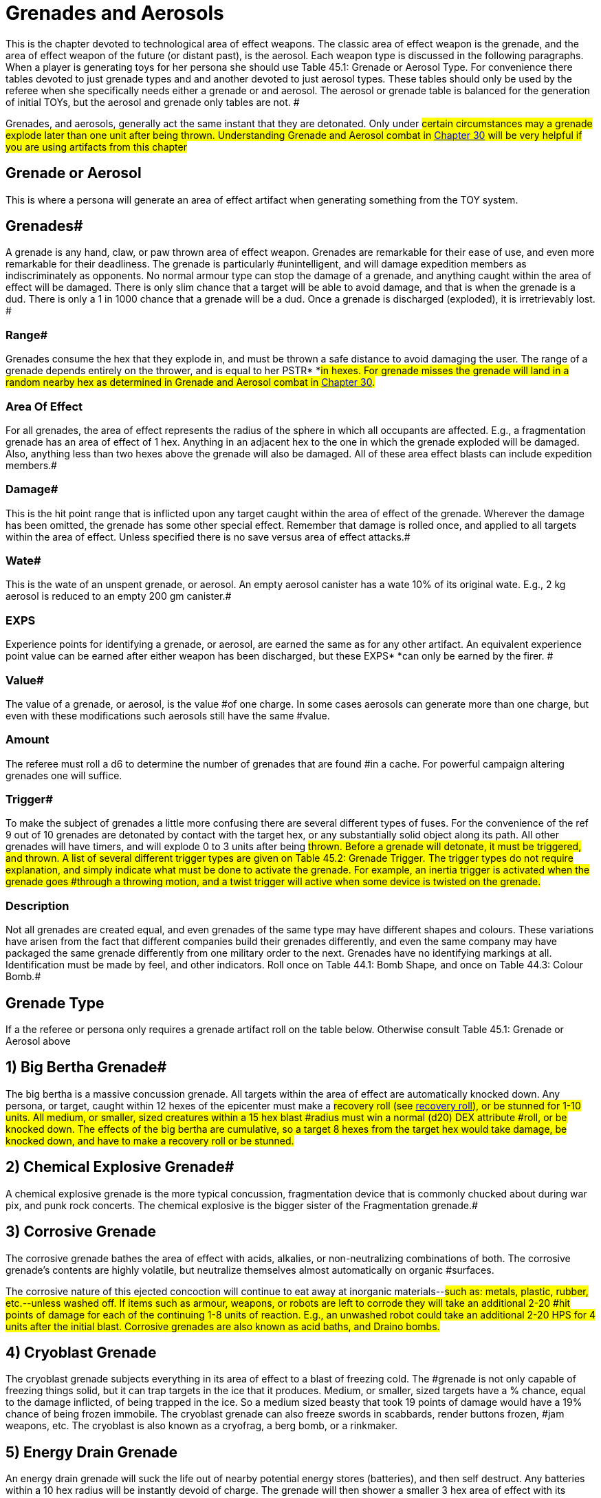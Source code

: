 = Grenades and Aerosols


This is the chapter devoted to technological area of effect weapons.
The classic area of effect weapon is the grenade, and the area of effect weapon of the future (or distant past), is the aerosol.
Each weapon type is discussed in the following paragraphs.
When a player is generating toys for her persona she should use Table 45.1: Grenade or Aerosol Type.
For convenience there tables devoted to just grenade types and and another devoted to just  aerosol types+++<i>+++.
+++</i>+++These tables should only be used by the referee when she specifically needs either a grenade or and aerosol.
The aerosol or grenade table is balanced for the generation of initial TOYs, but the aerosol and grenade only tables are not.
#

Grenades, and aerosols, generally act the same instant that they are detonated.
Only under #certain circumstances may a grenade explode later than one unit after being thrown.
Understanding Grenade and Aerosol combat in http://expgame.com/?page_id=304[Chapter 30] will be very helpful if you are using artifacts from this chapter#

== Grenade or Aerosol 

This is where a persona will generate an area of effect artifact when generating something from the TOY system.

// insert table 473+++<figure id="attachment_5319" aria-describedby="caption-attachment-5319" style="width: 239px" class="wp-caption aligncenter">+++[image:https://i0.wp.com/expgame.com/wp-content/uploads/2014/10/hand_grenade-239x300.png?resize=239%2C300[Grenade and hand.,239]](https://i1.wp.com/expgame.com/wp-content/uploads/2014/10/hand_grenade.png)+++<figcaption id="caption-attachment-5319" class="wp-caption-text">+++Grenade and hand.+++</figcaption>++++++</figure>+++

== Grenades# 

A grenade is any hand, claw, or paw thrown area of effect weapon.
Grenades are remarkable for their ease of use, and even more remarkable for their deadliness.
The grenade is particularly #unintelligent, and will damage expedition members as indiscriminately as opponents.
No normal armour type can stop the damage of a grenade, and anything caught within the area of effect will be damaged.
There is only slim chance that a target will be able to avoid damage, and that is when the grenade is a dud.
There is only a 1 in 1000 chance that a grenade will be a dud.
Once a grenade is discharged (exploded), it is irretrievably lost.
#

=== Range# 

Grenades consume the hex that they explode in, and must be thrown a safe distance to avoid damaging the user.
The range of a grenade depends entirely on the thrower, and is equal to her PSTR* *#in hexes.
For grenade misses the grenade will land in a random nearby hex as determined in Grenade and Aerosol combat in http://expgame.com/?page_id=304[Chapter 30].#

=== Area Of Effect 

For all grenades, the area of effect represents the radius of the sphere in which all occupants are affected.
E.g., a fragmentation grenade has an area of effect of 1 hex.
Anything in an adjacent hex to the one in which the grenade exploded will be damaged.
Also, anything less than two hexes above the grenade will also be damaged.
All of these area effect blasts can include expedition members.#

=== Damage# 

This is the hit point range that is inflicted upon any target caught within the area of effect of the grenade.
Wherever the damage has been omitted, the grenade has some other special effect.
Remember that damage is rolled once, and applied to all targets within the area of effect.
Unless specified there is no save versus area of effect attacks.#

=== Wate# 

This is the wate of an unspent grenade, or aerosol.
An empty aerosol canister has a wate 10% of its original wate.
E.g., 2 kg aerosol is reduced to an empty 200 gm canister.#

=== EXPS 

Experience points for identifying a grenade, or aerosol, are earned the same as for any other artifact.
An equivalent experience point value can be earned after either weapon has been discharged, but these EXPS* *can only be earned by the firer.
#

=== Value# 

The value of a grenade, or aerosol, is the value #of one charge.
In some cases aerosols can generate more than one charge, but even with these modifications such aerosols still have the same #value.

=== Amount 

The referee must roll a d6 to determine the number of grenades that are found #in a cache.
For powerful campaign altering grenades one will suffice.

=== Trigger# 

To make the subject of grenades a little more confusing there are several different types of fuses.
For the convenience of the ref 9 out of 10 grenades are detonated by contact with the target hex, or any substantially solid object along its path.
All other grenades will have timers, and will explode 0 to 3 units after being #thrown.
Before a grenade will detonate, it must be triggered, and thrown.
A list of several different trigger types are given on Table 45.2: Grenade Trigger+++<i>+++.
+++</i>+++The trigger types do not require explanation, and simply indicate what must be done to activate the grenade.
For example, an inertia trigger is activated when the grenade goes #through a throwing motion, and a twist trigger will active when some device is twisted on the grenade.#

// insert table 476+++<figure id="attachment_9841" aria-describedby="caption-attachment-9841" style="width: 257px" class="wp-caption aligncenter">+++[image:https://i0.wp.com/expgame.com/wp-content/uploads/2018/06/grenade_loveless-257x300.png?resize=257%2C300[CC0 1.0 Universal (CC0 1.0) possibly made my Liftarn,257]](https://i2.wp.com/expgame.com/wp-content/uploads/2018/06/grenade_loveless.png)+++<figcaption id="caption-attachment-9841" class="wp-caption-text">+++They never look like this.+++</figcaption>++++++</figure>+++

=== Description 

Not all grenades are created equal, and even grenades of the same type may have different shapes and colours.
These variations have arisen from the fact that different companies build their grenades differently, and even the same company may have packaged the same grenade differently from one military order to the next.
Grenades have no identifying markings at all.
Identification must be made by feel, and other indicators.
Roll once on Table 44.1: Bomb Shape+++<i>+++, +++</i>+++and once on Table 44.3: Colour Bomb__.__#

// insert table 434

// insert table 435 /] + [table id=437

// insert table 436

== Grenade Type 

If a the referee or persona only requires a grenade artifact roll on the table below.
Otherwise consult Table 45.1: Grenade or Aerosol above

// insert table 474

== 1) Big Bertha Grenade# 

// insert table 477

The big bertha is a massive concussion grenade.
All targets within the area of effect are automatically knocked down.
Any persona, or target, caught within 12 hexes of the epicenter must make a #recovery roll (see http://expgame.com/?page_id=267#recovery-roll[recovery roll]), or be stunned for 1-10 units.
All medium, or smaller, sized creatures within a 15 hex blast #radius must win a normal (d20) DEX attribute #roll, or be knocked down.
The effects of the big bertha are cumulative, so a target 8 hexes from the target hex would take damage, be knocked down, and have to make a recovery roll or be stunned.#

== 2) Chemical Explosive Grenade# 

// insert table 478

A chemical explosive grenade is the more typical concussion, fragmentation device that is commonly chucked about during war pix, and punk rock concerts.
The chemical explosive is the bigger sister of the Fragmentation grenade.#

== 3) Corrosive Grenade 

// insert table 479

The corrosive grenade bathes the area of effect with acids, alkalies, or non-neutralizing combinations of both.
The corrosive grenade's contents are highly volatile, but neutralize themselves almost automatically on organic #surfaces.

The corrosive nature of this ejected concoction will continue to eat away at inorganic materials--#such as: metals, plastic, rubber, etc.--unless washed off.
If items such as armour, weapons, or robots are left to corrode they will take an additional 2-20 #hit points of damage for each of the continuing 1-8 units of reaction.
E.g., an unwashed robot could take an additional 2-20 HPS for 4 units after the initial blast.
Corrosive grenades are also known as acid baths, and Draino bombs.#

== 4) Cryoblast Grenade 

// insert table 480

The cryoblast grenade subjects everything in its area of effect to a blast of freezing cold.
The #grenade is not only capable of freezing things solid, but it can trap targets in the ice that it produces.
Medium, or smaller, sized targets have a % chance, equal to the damage inflicted, of being trapped in the ice.
So a medium sized beasty that took 19 points of damage would have a 19% chance of being frozen immobile.
The cryoblast grenade can also freeze swords in scabbards, render buttons frozen, #jam weapons, etc.
The cryoblast is also known as a cryofrag, a berg bomb, or a rinkmaker.

== 5) Energy Drain Grenade 

// insert table 481

An energy drain grenade will suck the life out of nearby potential energy stores (batteries), and then self destruct.
Any batteries within a 10 hex radius will be instantly devoid of charge.
The grenade will then shower a smaller 3 hex area of effect with its fragments, and kinetic energy.
This explosion will inflict 1d4 hit points in damage for every battery drained.
Therefore, if a hapless target has three batteries in her weapon, 4 in her backpack, and a nearby expedition member has a total of 9 on her person, the grenade would explode--in 0 to 3 units--inflicting 16d4 of damage to all within 3 hexes.#

The energy drain grenade cannot affect robot batteries, or power plants.
Psionic batteries get a save vs.
mental attack before losing a battery life.
The psionic attack strength of the grenade attack is 0.
Note that an energy drain grenade could kill a persona using psionic batteries by reducing her MSTR to 0.
#The energy drain grenade is also known as an Amp-ire grenade, or a Never-ready.#

== 6) Energy Grenade# 

// insert table 482

The energy grenade emits a controlled lazer explosion of the given volume (15h x 15h x 1h).
Regardless of the terrain in which the grenade is employed, it will always occupy the given volume.
Note that the 1 hex component will always run parallel to gravity.
The grenade's blast area will* *race along corridors, through open doors, around corners, and down escalators.
Using this weapon in unfamiliar terrain could have its effects hurtling directly back at the thrower.
The energy grenade is also known as an anti-trench grenade, or a mouser.#

== 7) Exploding Pin Grenade# 

// insert table 483

The exploding pin grenade is a rather sadistic version of a micro grenade launcher.
When an EPG goes off, it showers the 4 hex area of effect with tiny pins.
These tiny pins can stick into the hardest of alloys (AR less than 1000).
When ever #a pin hits, it will immediately explode inflicting the d6 damage described above.
The key is the number of pins which stick into a target, and this depends solely on the target's size.
Use Table 45.7, +++<i>+++Pin Hit +++</i>+++to determine how many pins will explode for #damage.

// insert table 484

== 8) Fragmentation Grenade 

// insert table 485

A fragmentation grenade is your common everyday run of the mill shrapnel grenade.
These are #commonly called frags, or grenades.

== 9) Fusion Grenade 

// insert table 486

A fusion grenade unleashes a micro nuclear explosion.
In addition to damage from the initial nuclear blast, there are a host of other nasty effects that increase the deadliness of the weapon.
Any flammable object within 15 hexes of the epicenter has a % chance (equal the damage of the blast) of immolating.
Anything ignited by the grenade will burn until extinguished.
Any organic creatures within 20 hexes of the epicenter not actively shielding its eyes will have a % chance (equal to 1/ 2 the blast damage) of being blinded for 1-10 minutes.
And lastly, any target within 30 hexes of the epicenter is subject to a radiation attack of an intensity equal to 1/10 of the blast damage (http://expgame.com/?page_id=275#saving-throw[See Saving Throws]).#

Any reader should have noticed that this is not a close combat weapon, and the even more observant readers have noticed that a fusion grenade cannot be thrown without having some effect on the attacker.#

The effects of a fusion grenade are cumulatively lethal.
Any target caught within the 10 hex radius would first take damage, let's say a modest roll of 60 hit points of damage.
Then there is a 60% chance a catching on fire, a 30% chance of being blinded, and then an intensity 6 radiation attack.
Only the most hardy of souls are going to survive this.#

For effect the ref can make the 10 hex area of effect a lingering radiation zone of an intensity equal to 1/10 of the blast damage.
The radiation #zone's intensity level will decrease by one point per hour, day, or week, depending on how dirty the grenade was.
Fusion grenades are also known as micro-nukes, and tactical nukes.#+++<figure id="attachment_9837" aria-describedby="caption-attachment-9837" style="width: 300px" class="wp-caption aligncenter">+++[image:https://i2.wp.com/expgame.com/wp-content/uploads/2018/06/Copy-of-stormy-storm-trooper-300x174.jpg?resize=300%2C174[Last Enemy by H.
Beam Piper.
Astounding Science Fiction 1950.
Illustration Ron Miller,300]](https://i0.wp.com/expgame.com/wp-content/uploads/2018/06/Copy-of-stormy-storm-trooper.jpg)+++<figcaption id="caption-attachment-9837" class="wp-caption-text">+++It has been a gas gentlemen.+++</figcaption>++++++</figure>+++

== 10) Gas Grenade# 

// insert table 487

The gas grenade discharges a toxic combination of contact, and respiratory poisons in a dense enough mist to affect any organic creatures within it.
The cloud of gas will dissipate in 1-8 unit All targets must save vs.
poison attack for every unit that they #are within the area of effect.
Prevailing winds may affect the duration, and intensity of the gas cloud if the ref sees fit.
The gas's intensity will vary from 4-24 (4d6).
This value is generated once for the entire cloud, and will determine if it is a strong or #weak gas.

The type of gas ejected by the grenade can be rolled on Table 45.4: Gas Type+++<i>+++.
+++</i>+++This table will explain the gas'
effect on targets, and how long these effects last.#

// insert table 488

== 11) Gravruptor Grenade# 

// insert table 489

The gravruptor grenade generates 1-6 random gravities of anomalous attraction.
The effect will either smash targets into the ground, throw them high into the air, or fling them off into space.
The gravruptor grenade produces an instantaneous burst of random acceleration, and newtonian physics conveniently need not be applied.
Objects greater than 10 tonnes in wate are not affected by #this grenade's attack.

There is a 50% chance that the gravruptor grenade will add 1-6 +++<i>+++g +++</i>+++to the local terrain.
The effects of this should be obvious, as targets crash to the ground, weapons are torn from grasps, and vehicles grind into the dirt.
This pressing problem will also inflict damage to all targets in the area of effect.
This damage is 1 to 12 hit points in damage per extra gravity.
E.g., 3 gravities would smash targets into the ground for 3-36 hit points of damage.#

When the gravruptor grenade is reversing gravity there will be an acceleration of 1-6 gravities in a direction opposite to the present gravity direction.
The general effect is that things go flying into the air.
All items are lifted 1 hex in the air per anomalous gravity.
There is no damage inflicted on the initial toss up, but the subsequent trip down from 1-6 hexes will inflict substantial damage.
There will be 1-6 hit points of damage inflicted per hex that the target falls through.
If the targets #should hit a ceiling, or some other such covering, on the way up they would take 1 to 6 hit points per #gravity inflicted.

All of the above effects are described for a normal gravity world.
What effects this grenade has on high gravity and low gravity planets depends #entirely on the ref.

The effects of this weapon in zero gravity are described here because this is the environment that the weapon was primarily designed for.
All targets are subjected to 1 to 6 hit points of damage per gravity of acceleration, and fly away from the grenade's target hex at 1 h/u for every 2 points of damage.
So if a target in deep space took 5 gravities, inflicting 16 hit points of damage, she'd fly away at 8 h/u until stopped.#

The gravruptor grenade is also known as a downer, and a jump bomb.#

== 12) Magnetic Disruptor Grenade# 

// insert table 490

The magnetic disruptor grenade will generate a super attraction for a particular type of material.
Whatever the grenade attracts will hurtle towards the epicenter of the area of effect at very high speeds.
Nine times out of ten the grenade will #attract metals and alloys.
The remaining 10% of the time some other obscure material will be drawn towards the grenade (flesh, plastic, lumber, concrete).
If there is dispute as to whether a particular material is affected by the grenade then the referee and player should consult the highly technical and well researched http://expgame.com/?page_id=275#sphincter-dice[Sphincter Dice] described in chapter 16, Special Rolls.
For instance, does this grenade affect the weapons that the #opponents are holding?

This grenade can have lethal effects, since great big chunks of plastic, or metal, will be racing across the area of effect.
The referee must decide whether or not a persona is a potential target of flying debris.
If the grenade were detonated in a junk yard everyone would almost certainly take maximum damage from the flying material.
Deciding who is hit be the debris is determined by the referee.
How much damage is inflicted is #determined by the wate of the debris.

If a persona is hit by flying debris, she will take at most 20d4, and at the least 1d4 hit points in damage.
Magnetically attracted junk will inflict 1d4 hit points per hex per unit that it is travelling.
The wate of the object is divided into the arbitrary number of 20 h/u per kg, and this will determine how fast and how dangerous the projectile is.
A 2 kg projectile would inflict 10d4, and move at 10 h/ u.
A 20 kg object would harmlessly tumble along at 1 h/u, possibly inflicting a d4 of damage if it were to roll over a sleeping target.
Objects that are less than 1 kg in wate may move faster, but cannot inflict more than 20d4 damage.
Objects greater than 20 kg cannot move slower than 1 h/u, nor inflict less than a d4 of damage.
Objects which have a wate greater than 500 kg will attract the grenade instead of vice versa.
The user could employ this grenade to attract herself towards a space vehicle.#

A simpler way to determine the damage is each persona will randomly be subject to 1-20 (1d10) 1d4 in damage.

== 13) Mini Grenade# 

// insert table 491

Mini grenades are so small and light that they cannot be thrown far, and must hit the target to inflict damage.
Because they are so diminutive in size, mini grenade users may wish to throw a handful of these micro explosives at their target.
The persona can throw up to three mini grenades in one handful.
The first grenade attacks at minus 50, the second at minus 75, and the third at minus 100.
Remember that the grenades only need to hit the target, and not penetrate armour to inflict damage.
Mini grenades are also known as pea grenades, or pill grenades.
High tech mini grenades can become extremely small indeed.##

// insert table 492

*Mini Gas Grenades*:There is a 10% chance that a mini grenade will have the effects of a gas grenade, modelled after http://expgame.com/?page_id=337#10-gas[Gas Grenades, #10] in this chapter.
Mini gas grenades do no damage, but have an effect similar to one of the regular gas grenades.
The area of effect for the, mini gas grenade is no larger than the target hex in which it lands, and the attacker need only hit the target hex as with a regular grenade.
Any targets caught within this brief puff of gas need only make one save vs poison, since the cloud dissipates the same unit it appears.#

*Mini Pyrotechnic Grenades*:There is also a 10% chance that mini grenades will function the same as pyrotechnic grenades, modelled after Pyrotechnic Grenades, #18 in this chapter.
Mini pyrotechnic grenades do no damage, and function identically to regular pyrotechnic grenades in all respects.
The grenade user need only hit the target hex that the grenade is aimed at.#

== 14) Molecular Disruptor Grenade# 

// insert table 493

A molecular disruptor is a temperamental #disintegration grenade.
When it is discharged, it is capable of turning matter into a warm, seething cloud.
The problem is that neither the thrower, nor the grenade, has any idea how much matter is about to be disrupted.
Each time a molecular #disruptor is used Table 45.10, +++<i>+++Extent ofDisruption, +++</i>+++must be referred to to determine how devastating the effect is.#

The table +++<i>+++lists +++</i>+++both damage and disintegration values.
Damage is caused by thin slivers of #disintegrated matter, that punch microscopic holes through targets in the given area of effect, inflicting 8 to 64 (8d8) hit points in damage to all targets.
Disintegration indicates that all matter--this #includes personas--has been turned into an effervescent cloud of warm gas.
The effect of this on matter is devastating, and final.
Any organic creatures caught in a disintegration area of effect #will be killed.

The molecular disruption grenade is also known as a disintegration grenade.#

// insert table 494

== 15) Multiple Explosive Grenade# 

// insert table 495

The multiple explosive grenade is the exploding cigar of lethal combat.
This grenade is thrown and #will explode like any other normal grenade, but that is where the similarities end.#

Once the first explosion has discharged its deadly casing, the grenade is flung into the air, only to land and explode again.
The successive explosions will be 0 to 3 units apart, and 1 to 6 hexes in a random facet direction from the previous target hex.
There are three versions ofthis grenade, use the Grenade Pattern Table to determine which pattern is followed.
The radius of the area of effect, and the damage are listed for each of the grenade's multiple explosions.
^&#8211;^Such grenades are dangerous to the expedition because they can easily hop their way back to home ranks.
Unless properly identified, #

a multiple explosive grenade is indistinguishable #from a regular grenade.

Multiple explosive grenades are also known as jumping jacks.#

// insert table 496 + &nbsp;

== 16) Napalm Grenade 

// insert table 497

The napalm grenade is unique in that it has a swath area of effect as opposed to a spherical area of effect.
When the grenade is discharged, it launches itself into the air for an 8 hex trip while raining adhesive flammables all along its course.
Normally this grenade will launch itself in the same direction that it was thrown.
If the thrower is unskilled in grenade combat, and rolls less than 200 on her to hit roll the napalm grenade will launch itself in a random direction.#

Anything caught in this blazing area of effect will take the damage listed, will immolate, and will continue burning for 2-8 units.
The continued burning will inflict 2-24 hit points of damage each #unit.The 2 hex by 8 hex patch of flame will burn itself out in +++<b>+++1 +++</b>+++to 10 minutes.
Referees should also be prepared to consider the effects of smoke inhalation, which is unavoidable when this weapon is used in enclosed spaces.Napalm grenades are also labelled phosphorous grenades and Smoky the Fear bombs.#

== 17) Pin Grenade 

// insert table 498

The pin grenade is the needier of area of effect combat.
The pin grenade pierces everything in its 4 hex radius of effect with hollow pins.
In addition #to the damage taken from the shower of pins, each projectile can inject toxins stored in its head.
This means that organic targets will have to http://expgame.com/?page_id=275#saving-throw[make a]http://expgame.com/?page_id=275#saving-throw[save vs.
poison], or be affected by the attack.#

Consult Table 45.4: Gas Type to determine what kind of attack the pin grenade has.
A liquid pharmaceutical could also be placed within the holding well of the pin grenade.
There is a 20% chance that a pin grenade will not harbor any toxin #at all, and this means it can be filled with whatever toxin the persona has available.#

The intensity of the chemical will vary from 3 to 18.
The persona must make a saving throw even if a beneficial pharmaceutical has been placed in the pin grenade.
If the saving throw is successful the drug will have no effect.
This represents the randomness of dose that the target is receiving.#

The pin grenade is also known as a porcupine, or inoculator grenade.#

// insert table 488

== 18) Pyrotechnic Grenade# 

// insert table 499

Pyrotechnic grenades are smoke, sonic, and flash weapons.
These are not used so much as weapons, but as support devices for military maneuvers, or a magic show.
Pyrotechnic grenades come in any combination of the above, roll on Table 45.6 Pyro Combo__ __to determine the pyrotechnics#.

// insert table 500#

*Smoke*: A# smoke grenade does nothing more than fill the area of effect with very dense smoke.
The smoke will settle in 1 to 10 minutes.#

*Flash*:Flash grenades will temporarily blind any target that has optical sensors.
The sensors (eyes, cameras) will remain inoperative for 1 to 10 units.
There is a saving throw versus intensity 2 to #16 (2d8) poison.

*Sonic*: Sonic grenades have a lovely eardrum numbing boom that accompanies their discharge.
Any audio receptors in the area of effect will be rendered completely inoperative for 1 to 10 minutes, and ring- fer a good time after that.
There is a #saving throw versus intensity 2 to 16 (2d8) poison.

== 19) Radiation Grenade 

// insert table 501

The radiation grenade viciously douses its 12 hex area of effect with a variety of lethal radiation types.
Anyone caught in the bath area will take 3 to 18 HPS of damage, but must also save vs.
a radiation attack of an intensity equal to the damage rolled.
The attack will leave the area of effect radioactive for 3-18 days, or 1 day per intensity level of the radiation.
The radiation zone loses 1 degree of intensity each day until clean.
The radiation zone will always read anomalous to a radiation detector.
The radiation grenade is also known as a Neutron grenade, or a micrograve.#

== 20) Skylighter Grenade 

// insert table 502

The sky lighter is a truly outdoorsy type of grenade.
When it initially discharges, it inflicts no damage, and explodes straight up, disappearing into the sky.
2 to 6 units later all targets in the rectangular area of effect will be rained upon with piercing ice.
#This grenade depends on complex meteorological mechanisms which are useless if used indoors, in liquid free atmospheres, or in zero gravity.
The sky lighter grenade is also known as a painmaker, rainmaker, or chicken little bomb.#

== 21) Torc Grenade 

// insert table 503

The torc grenade does no damage to targets not contained within a force field.
Any force field that comes into contact with the area of effect of a torc grenade will be destroyed, and all occupants will take the allotted damage (12-144 hit points).
If the force field is less than 12 hexes in radius, the torc grenade will destroy it, and damage all targets with in it.
The torc grenade cannot knock down a force field greater than 12 hexes in radius, but every target within it will take damage.
The torc grenade will have no effect what so ever on force fields greater than 24 hexes in radius.
A force field powered by a renewable power plant will stay #knocked down for 1 to 10 minutes.
The torc grenade is also known as a force field #disruptor.+++<figure id="attachment_2052" aria-describedby="caption-attachment-2052" style="width: 202px" class="wp-caption aligncenter">+++[image:https://i0.wp.com/expgame.com/wp-content/uploads/2014/08/aerosol.317-202x300.png?resize=202%2C300[Ding.
Dong.
Facial calling.
,202]](https://i2.wp.com/expgame.com/wp-content/uploads/2014/08/aerosol.317.png)+++<figcaption id="caption-attachment-2052" class="wp-caption-text">+++Ding.
Dong.
Facial calling.+++</figcaption>++++++</figure>+++

== 

== Aerosols# 

An aerosol is a cylindrical canister that violently ejects a pressurized, gaseous solution through a push button valve.
When activated, an aerosol will discharge all of its contents, and cannot be used #again.
Unlike grenades, aerosols lack a history of military use.
The canisters could have arisen from #yet unforeseen methods of conflict, or could merely be maliciously employed industrial devices.
Aerosols are rolled on the +++<i>+++Grenades /Aerosol Type +++</i>+++table, and any roll greater than 50 will yield an aerosol.
#

=== Range 

Aerosols:The range of an aerosol depends entirely on the pressure of its contents.
This internal pressure usually ejects the contents ofthe aerosol a safe distance before exploding with an area of effect blast.
Some aerosols have an swath area of effect, and the range represents the longest dimension of this area of effect.
For more info see chapter 30, Grenade and Aerosol Combat.#

=== Area of Effect 

 Aerosols:An aerosol is an area of effect weapon.
First the contents of the aerosol are sprayed a certain distance, and once reaching that range (or hitting a solid object) the contents explode about their area of effect.
For example, a freezing aerosol has a 9 hex range, and an 8 hex area of effect.
This aerosol fires out 9 hexes, and then freezes everything in an 8 hex spherical area of #effect.

=== Damage# 

This is the hit point range that is inflicted upon any target caught within the area of effect of either an aerosol or grenade.
Wherever the damage has been omitted, the grenafielaerosol has some other special effect.
Remember that damage is rolled once, and applied to all targets within the area of effect.
Unless specified therelis no save versus area of effect attacks.#

=== Wate# 

This is the wate of an unspent grenade, or aerosol.
An empty aerosol canister has a wate 10% of its original wate.
E.g., 2 kg aerosol is reduced to an empty 200 gm canister.#

=== EXPS 

Experience points for identifying a grenade, or aerosol, are earned the same as for any other artifact.
An equivalent experience point value can be earned after either weapon has been discharged, but these EXPS* *can only be earned by the firer.
#

=== Value# 

The value of a grenade, or aerosol, is the value #of one charge.
In some cases aerosols can generate more than one charge, but even with these modifications such aerosols still have the same #value.

=== Trigger 

Aerosols are even simpler to use than grenades.
Push the release valve on top of the canister, and all its contents instantly spray out for all their described effects.#

=== Amount# 

The ref rolls a d8 to determine the number of aerosol canisters found in a package.
#For powerful campaign altering aerosols one will suffice.

=== Description# 

The aerosol can appears to be an oversized version of today's typical Freon #container.
The aerosol may have a distinctive colour--either the canister, or the jet--that can be rolled on the +++<i>+++Grenade Colour +++</i>+++table.#

Aerosol Markings:Since many of the aerosols described in this chapter are non-military in.
nature, many may still have their industrial labelling intact.
To determine the literacy of an aerosol's labelling roll a d10.
A roll of 1 indicates unintelligible labelling.
This is labelling that is either in an alien language, has incorrect instructions, or is somehow damaged.
A roll of 10 will yield an aerosol with #proper markings, and instructions.
Proper labelling may greatly reduce the ExPs value of an aerosol, but increase its monetary value.
All other rolls (29) indicate that no markings of any sort are listed on the aerosol canister.#

== Aerosol Type 

Roll on table 45.6: Aerosol Type to determine aersosol type.
This table should not be used for generation of TOYs for personas.
It is not properly balanced for initial artifact rolls.

// insert table 475

== 22) Antilazer Aerosol 

// insert table 504

The antilazer aerosol will dissipate any lazer bolts which pass through its gaseous field.
The antilazer #aerosol cloud does not obscure vision, but it does does cause lazers to flare out into harmless glowing balls.
The antilazer aerosol affects lazers, but #energy attacks--fission, fusion, plasma--are unaffected.
There is no limit to the amount of damage that antilazer aerosol can dissipate, and shimmering cloud will simply evaporate 1-10 minutes after it was sprayed.#

== 23) Attraction Aerosol 

// insert table 505

The attraction aerosol is an incredibly potent anti-#repellant.
The attraction aerosol discharges pheromones, vibrations, chemicals, or sounds that attract a particular type of creature.
Whatever type of creature is affected by this aerosol will swarm towards where it was discharged.
The creatures will be hungry, desperately in love, or just plain curious.
Exactly how many referee personas approach the expedition depends mostly on the mood of the referee.
The ref should moderate a wholesale onslaught of deadly attackers with lots of harmless aliens.
The basic effect is: thrice as many dangerous encounters a day;
this will continue for 2 to 8 days.
#This aerosol is also known as a love bomb.

// insert table 506

== 24) Blinding Aerosol 

// insert table 507

Any target with organic optical sensors must save versus poison or be blinded when subject to this attack.
Every 3 units spent within the cloud will require the target to make another save versus poison or be blinded.
The save is against intensity 2-20 (2d10) poison.
If blinded, the target will remain blind for 0 to 9 minutes.
If the duration of the blindness is less than 1 minute, the target will #be blinded for 1 to 20 units.
The cloud of the aerosol is invisible, and will dissipate in 1 to 12 units.
Any target entering the cloud must save versus #blindness.
The blinding aerosol is commonly called tear gas.

== 25) Catabolic Dismodulator Aerosol 

// insert table 508

The catabolic dismodulator turns inorganic matter into an opaque, multi-hued, cloud of gas.
The effects are devastating to equipment, and robots.
If the ref feels that the effects of this weapon may #severely disrupt the course of a campaign, she may allow persona robots a save versus intensity 13 to 28 (10+3d6) poison, or be destroyed.
Note that only solid inorganic matter within the target hex is dismodulated.
The 3 hex area of effect refers to the cold damage taken by all targets within the area of effect cloud.
#Those organic creatures hit directly with a catabolic dismodulator have a 5% chance of  dismodulating along with their equipment.
If the dice should indicate this, it is only polite to offer the same saving throw awarded to persona robots.
If the player fails this roll her persona is dead.
Jump to http://expgame.com/?page_id=275#saving-throw[saving throws]  for more information.#

== 26) Demagnetizer Aerosol 

// insert table 509

The relevance of this aerosol to anything in particular escapes me, it is sort of an industrial strength tape head cleaner which briefly nullifies the weak forces of magnetism.
The obvious problems that could arise from this are: magnetic buckles detaching themselves;
TV sets going blank;
magnetic legs (vehicles, and robots) collapsing;
electronic components ceasing #to function;
computer memories being erased;
and little plastic animals falling off of the fridge.
Military electronics will get a save versus mental attack, intensity 3 to 18, to avoid being affected by the #attack.
The magnet's battery source, the magnets themselves, or any electronic components will be restored to normal operation after 3-18 units.
There is a 1% chance per unit of dysfunction of a device being permanently damaged.
See http://expgame.com/?page_id=286[Chapter 21: Equipment Damage] for what tragedy demagnetization could cause.
#

== 27) Disintegrator Aerosol 

// insert table 510

The disintegrator aerosol turns inorganic substances into dust.
More refined, and discerning, than its cousin the http://expgame.com/?page_id=337#25-catabolic-dismodulator[catabolic dismodulator aerosol], the disintegrator aerosol will only affect a certain substance.
The substance type is determined on Table 45.8: Disintegration Type+++<i>+++.
+++</i>+++#Any amount of this material caught in the 1 hex area of effect will be broken down into a useless dust massing much less than its previous wate.#

Any complex equipment, composed of many basic materials, caught in the area of effect has a % chance, determined by the referee, of malfunctioning.
The malfunction is assumed to have been caused by some integral part of the device disintegrating into dust.
The chance of this happening can be determined by rolling http://expgame.com/?page_id=275#sphincter-dice[Sphincter dice], as described in chapter 16, Special Rolls.
The extent of the damage should be determined in http://expgame.com/?page_id=286[Chapter 21: Equipment Damage]#

// insert table 511

== 28) Exploding Aerosol 

// insert table 512

This sadistic device explodes like a fragmentation #grenade when it is triggered.
All targets in the 1 hex area of effect take the damage listed.
The referee should note that it is very impolite to laugh #when an exploding aerosol is discharged.

== *29) Foam Aerosol* 

// insert table 513

The foam aerosol creates a pad of creamy foam 16 hexes across, and 2 hexes deep.
For the first minute, the foam can be easily travelled through.
By the end of the second minute the foam is starting to thicken, and movement is halved.
Three minutes after being discharged the foam will be so viscous that movement will be reduced to one quarter.
The pad will be completely solidified 4 minutes after its discharge, and anything caught within it will be completely trapped.
At no time, even during the solid phase, is breathing hampered in any way by the foam.
Anything entombed by the foam pad will starve to death before anything else.
The foam is not much stronger than styrofoam, but only those persons trapped in the outer edges, and those who are particularly industrious will be #able to free themselves.
The colour of the foam will be the same as on the outside of the aerosol canister.
Once solid, the foam is structurally sound, and well insulated.
#This aerosol has been given synonyms such as the insulator, and the homemaker.

== 30) Freezing Aerosol 

// insert table 514

The freezing aerosol subjects all targets in its area of effect (8 hexes) to an enthalpy attack, coating everything with ice and snow.
The freezing aerosol has a % chance, equal to the damage inflicted, of entrapping large, or smaller, sized targets in ice.
This attack also freezes switches in place, triggers in the firing position, pins in grenades, pant zippers #closed, etc.

== 31) Gas Aerosol 

// insert table 515

The gas aerosol fills the area of effect with a pall of transparent, but noticeable gas.
The cloud of gas will affect all within it, and saving throws vs.
poison must be made for every unit within the area of effect.
The cloud will dissipate in 4 to 16 units.
The intensity of the poison in the gas cloud varies between 2 and 16.
Roll on the below table to determine the effect of the gas.#

// insert table 488#

== 32) Invisibility Aerosol

// insert table 516

The magical invisibility aerosol permeates all visible matter within its area of effect with a substance that does not reflect, or deflect the path of light.
#Everything in the area of effect will be undetectable to sensors that use reflected light.
Sonar, infravision, ultravision, and other such sensors will detect these &#8220;invisible&#8221;
objects normally.#

Everything within the hex of discharge will be #invisible: the ground, walls, equipment, personas, halves of personas.
The aerosol does an effective job of making the targets disappear, but remember that these invisible objects still exist.
Equipment is easily lost, personas still make noise, personas still smell, and eye hand co-ordination is virtually non-existent.
The invisibility aerosol can offer a great escape route, but can also cause a lot of trouble for the users.
The effects of this aerosol will last for 1 to 4 days.#

== 33) Matter Detector Aerosol 

// insert table 517

The matter detector aerosol is much more useful than its title implies.
Any solid matter within the area of effect of this aerosol will be affixed with chemicals that emit low levels of heat, light, radiation, and vibrations.
This allows matter to be detected by any of the more common sensors (eyes, infravision, sonar, etc.).
The aerosol can also be used to determine whether something is composed of solid matter or not.
Hence it makes a good hologram detector also.#

All matter in the area of effect will glow light blue, and then fade into glowing technicolor for 14 minutes.
The effect of the matter detector will continue for 1 to 4 minutes, and during that time any target can be seen through smoke, darkness, behind holograms, or in hiding places.
Any to hit #rolls will receive a bonus of +65 to hit on any target hit with a matter detector aerosol.
Hiding maneuvers are 10 DDs more difficult if the persona has been affected by this aerosol, and ambushes are 10 times easier to detect.
Targets that wish to avoid detection may attempt to disappear after the 1-4 minute duration ends.
This aerosol is also called a marker aerosol, or a targeting aerosol.#

== 34) Mistor Aerosol 

// insert table 518

The mistor is the complete opposite to the matter detector aerosol.
The mistor renders all detection #equipment--eyes, sonar, infravision, touch, smell, everything--completely useless when within the area of effect.
No lights can penetrate the cloud, yelling is futile, and everything feels cool to the touch.
Virtually all sensors are dulled through lack of stimuli.
Any attacks made are in a random direction, even if the target recently brushed against the attacker.
Movement is random, unless the persona has some form of heightened directional sense.
The suspension will remain cohesive for 1#6 days.

== 35) Molecular Diffusion Aerosol 

// insert table 519

The molecular diffusion aerosol is a nasty sounding combat weapon that inflicts the prescribed damage #to all targets in the area of effect.
How the aerosol inflicts its damage, and what happens when it is discharged is left to the improvisational talents of the referee.#

== 36) Napalm Aerosol 

// insert table 520

The napalm aerosol blasts a swath of flaming gas and gel when it is triggered.
This is definitely not a toy you'd like to mistakenly point backwards.
Anything caught in the blazing area of effect will be seared for 6 to 60 (6d10) hit points of damage, and then promptly immolate for further damage.
Targets that have immolated will burn for an additional 2 to 8 units.
Burning targets will take #an additional 4 to 24 hit points of damage each unit that they are aflame.
Other than the flaming targets, the napalm aerosol will extinguish itself immediately.#

== 37) Paint Aerosol 

// insert table 521

The paint aerosol can be used to paint the entire wall of a room with one explosive button push.
Unfortunately this time saving feature will paint everything in front of the wall also.
The completely indiscriminate nature of the paint aerosol allows it to be used as a weapon.
When sprayed onto opponents, or expedition members, they must make a successful saving throw versus poison, or be blinded for 1 to 20 units.
The intensity of the poison will be from 1 to 12.
The referee may allow the player to use her persona's DEX instead of CON for this saving throw.
The paint colour will be the same as the colour of the aerosol canister.#

// insert table 443

== 38) Pharmaceutical Aerosol 

// insert table 522

This aerosol can be used to apply long range prescriptions to groups of patients.
What sort of plague, military infestation, or Woodstock celebration prompted the invention of such a dispenser is unknown.
The pharmaceutical type, effect, duration, etc.
is determined in http://expgame.com/?page_id=347[Chapter 50: ]http://expgame.com/?page_id=347[Pharmaceuticals].#

All targets in the area of effect must fail a save #versus poison to be affected by the medication.
The intensity of the poison (pharmaceutical) is 2 to 20.
This intensity is reduced by one for every target in the area of effect.
The more potential users, the milder the dose.
Note that it is possible to make the spray from this aerosol completely ineffective by having too many targets in the area of effect.
The cloud dissipates immediately after it has been #ejected.

== 39) Poison Aerosol 

// insert table 523#

The poison aerosol is a very selective, very lethal, combined nerve gas and respiratory poison.
Whatever #type of creature is poisoned _ _by this aerosol must make a save versus intensity 2 to 24 poison, or die.
Creatures that save versus the poison attack will automatically be repulsed by the 12 hex x 3 hex swath, and will not cross, or approach the lingering residue.
The attack is only lethal to those targets caught within the initial #blast, but the repellant effect will linger for 1 to 3 hours.
These population strength poison aerosols are usually labelled &#8220;raid&#8221;, or nerve gas canisters.#

// insert table 488

== 40) Repellent Aerosol# 

// insert table 524

This is the pacifist's version of the poison aerosol.
Creatures of the repelled type must save versus poison (intensity 13-28), or not be able to #approach anything covered by this aerosol.
The aerosol will start to repulse creatures at a 10 hex range.
This repelling effect will last for 1 to 6 days.
Intelligent creatures may make an additional save each new day in which they approach the repulsive #area.
Unintelligent aliens will most likely bolt in terror when failing to save versus the repellent.
This aerosol is also called off, repex, or #protector.

// insert table 1056

== 41) Siren Aerosol 

// insert table 525

This ear splitting siren will wail for 2-8 minutes, inflicting 2-12 hit points of damage to all within the area of effect.
The siren aerosol will inflict double #damage to mutants employing sonar.
There is also a 10% chance per hit point of damage inflicted of that the target will become deaf.
There is no saving throw granted.
Hearing will be restored after 1-10 hours.
The screeching will continue to inflict 2 to 12 hit points of damage each minute until the hearing target is deafened, unconscious or out of #range.
This aerosol has severe environmental effects.
When used outdoors most of the smaller animals--birds, hares, jackalopes, and rats--in the 1 kilometer radius of effect will be killed.
The expedition will also have to deal with a considerable number of deaf, confused, and possibly angry local #fauna.

== 42) Smoke Aerosol 

// insert table 526

This smoke aerosol will instantly discharge a 24 hex diameter sphere of dense smoke.
The smoke will obscure the vision of any visual sensors caught within its field.
This means that there is a -230 per #hex to hit penalty for ranged attacks, unless the persona has some sort of smoke cutting device.
The #smoke is so dense that it can only be moved by a gale force wind, or a bulldozer.
The cloud will #disperse in 1 to 8 weeks.
The colour of the smoke will be the same as the colour of the canister that #it was ejected from.

== 43) Web Aerosol 

// insert table 527

The web aerosol splatters the area of effect with a super adhesive goo.
Anything caught in the area of effect will be trapped until the webby mess dissipates 2-16 minutes later.
Any persona that saunters into the messy web will instantly become glued.#

To escape the persona must make a bizarre PSTR roll (kilo-die).
Otherwise she is trapped until the web decomposes.
During each escape attempt the entrapped persona must ensure that she does not glue her mouth and nose shut risking suffocation.
There is a 1% chance of this happening each time that she struggles (attempts to break free).
The colour of the web will be the same as the colour of the aerosol canister.The persona can attempt to make subtle movements, such as pulling a gun trigger, activating an aerosol, or taking a pharmaceutical.
To this properly she must make a successful difficult DEX (d20) roll, or be unable to move at all.#

Procedures such as burning, dissolving or disintegrating the web will have varying chances of success.
The chance of an action being successful can be determined by rolling Sphincter dice, as described in chapter 16, Special Rolls.
Each attempt to free a persona will indicate a chance to entrap the rescuer.
#A web aerosol is also known as silly string.
